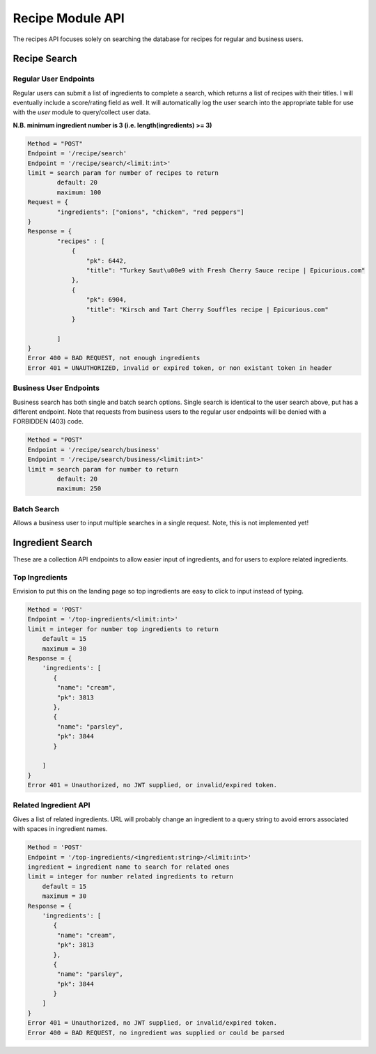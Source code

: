 #################
Recipe Module API
#################
The recipes API focuses solely on searching the database for recipes for regular and business users.

Recipe Search
=============

Regular User Endpoints
----------------------

Regular users can submit a list of ingredients to complete a search, which returns a list of recipes with their titles. I will eventually include a score/rating field as well. It will automatically log the user search into the appropriate table for use with the `user` module to query/collect user data.

**N.B. minimum ingredient number is 3 (i.e. length(ingredients) >= 3)**

.. code-block:: none
		
	Method = "POST"
	Endpoint = '/recipe/search'
	Endpoint = '/recipe/search/<limit:int>'
	limit = search param for number of recipes to return
		default: 20
		maximum: 100
	Request = {
		"ingredients": ["onions", "chicken", "red peppers"]
	}
	Response = {
		"recipes" : [
		    {
                        "pk": 6442, 
                        "title": "Turkey Saut\u00e9 with Fresh Cherry Sauce recipe | Epicurious.com"
                    }, 
                    {
                        "pk": 6904, 
                        "title": "Kirsch and Tart Cherry Souffles recipe | Epicurious.com"
                    }

		]
	}
	Error 400 = BAD REQUEST, not enough ingredients
	Error 401 = UNAUTHORIZED, invalid or expired token, or non existant token in header

Business User Endpoints
-----------------------
Business search has both single and batch search options. Single search is identical to the user search above, put has a different endpoint. Note that requests from business users to the regular user endpoints will be denied with a FORBIDDEN (403) code.

.. code-block:: none

	Method = "POST"
	Endpoint = '/recipe/search/business'
	Endpoint = '/recipe/search/business/<limit:int>'
	limit = search param for number to return
		default: 20
		maximum: 250

Batch Search
------------
Allows a business user to input multiple searches in a single request. Note, this is not implemented yet!

Ingredient Search
=================
These are a collection API endpoints to allow easier input of ingredients, and for users to explore related ingredients.

Top Ingredients
---------------
Envision to put this on the landing page so top ingredients are easy to click to input instead of typing.

.. code-block:: none
		
    Method = 'POST'
    Endpoint = '/top-ingredients/<limit:int>'
    limit = integer for number top ingredients to return
        default = 15
	maximum = 30
    Response = {
        'ingredients': [
	   {
            "name": "cream", 
            "pk": 3813
           }, 
           {
            "name": "parsley", 
            "pk": 3844
           }

	]
    }
    Error 401 = Unauthorized, no JWT supplied, or invalid/expired token.


Related Ingredient API
----------------------
Gives a list of related ingredients. URL will probably change an ingredient to a query string to avoid errors associated with spaces in ingredient names.

.. code-block:: none
		
    Method = 'POST'
    Endpoint = '/top-ingredients/<ingredient:string>/<limit:int>'
    ingredient = ingredient name to search for related ones
    limit = integer for number related ingredients to return
        default = 15
	maximum = 30
    Response = {
        'ingredients': [
	   {
            "name": "cream", 
            "pk": 3813
           }, 
           {
            "name": "parsley", 
            "pk": 3844
           }
	]
    }
    Error 401 = Unauthorized, no JWT supplied, or invalid/expired token.
    Error 400 = BAD REQUEST, no ingredient was supplied or could be parsed


